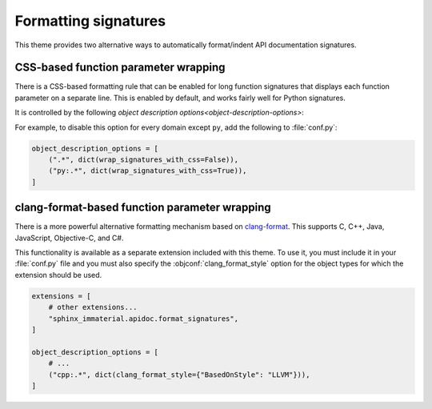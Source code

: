 Formatting signatures
=====================

This theme provides two alternative ways to automatically format/indent API
documentation signatures.

CSS-based function parameter wrapping
-------------------------------------

There is a CSS-based formatting rule that can be enabled for long function
signatures that displays each function parameter on a separate line.  This is
enabled by default, and works fairly well for Python signatures.

It is controlled by the following `object description
options<object-description-options>`:

.. objconf:: wrap_signatures_with_css

   Indicates whether CSS-based formatting is enabled.  Disabled automatically if
   :objconf:`clang_format_style` is specified.

.. objconf:: wrap_signatures_column_limit

   Maximum signature length before function parameters are displayed on separate
   lines.

   Only applies if :objconf:`wrap_signatures_with_css` is set to :python:`True`,
   or if :objconf:`clang_format_style` is enabled and does not specify a
   ``ColumnLimit`` value.

   The default value is :python:`68`.  This is the number of characters that fit
   under typical display settings with both left and right side bars displayed.

For example, to disable this option for every domain except ``py``, add the
following to :file:`conf.py`:

.. code-block:: python

   object_description_options = [
       (".*", dict(wrap_signatures_with_css=False)),
       ("py:.*", dict(wrap_signatures_with_css=True)),
   ]

.. rst-example:: CSS-based wrapping of Python signature

   .. py:function:: long_function_signature_example(\
                      name: int, \
                      other_param: list[str], \
                      yet_another: bool = False, \
                      finally_another: str = "some long string goes here"\
                    ) -> Tuple[str, bool, float, bytes, int]

clang-format-based function parameter wrapping
-----------------------------------------------

There is a more powerful alternative formatting mechanism based on `clang-format
<https://clang.llvm.org/docs/ClangFormat.html>`__.  This supports C, C++, Java,
JavaScript, Objective-C, and C#.

This functionality is available as a separate extension included with this
theme.  To use it, you must include it in your :file:`conf.py` file and you must
also specify the :objconf:`clang_format_style` option for the object types for
which the extension should be used.

.. code-block:: python

    extensions = [
        # other extensions...
        "sphinx_immaterial.apidoc.format_signatures",
    ]

    object_description_options = [
        # ...
        ("cpp:.*", dict(clang_format_style={"BasedOnStyle": "LLVM"})),
    ]

.. objconf:: clang_format_style

   Specifies the `clang-format style options
   <https://clang.llvm.org/docs/ClangFormatStyleOptions.html>`__ as a
   :python:`dict` (JSON object), or :python:`None` to disable clang-format.

   If the style does not explicitly specify a ``ColumnLimit``, the value of
   :objconf:`wrap_signatures_column_limit` is used.

   .. warning::

      Due to how this extension is implemented, style options that change
      non-whitespace characters, such as setting ``QualifierAlignment`` to a
      value other than ``Leave``, must not be used (if non-whitespace characters
      are changed, the extension will raise an exception and the documentation
      build will fail).

.. confval:: clang_format_command

   Name of ``clang-format`` executable.  May either be a plain filename, in
   which case normal ``PATH`` resolution applies, or a path to the executable.
   Defaults to :python:`"clang-format"`.

   To ensure that a consistent version of ``clang-format`` is available when
   building your documentation, add the `clang-format PyPI package
   <https://pypi.org/project/clang-format/>`__ as a dependency, or depend on the
   ``clang-format`` optional feature of this package:

   .. code-block:: shell

      pip install sphinx-immaterial[clang-format]

.. rst-example::

   .. cpp:function:: template <typename T, \
                               typename U = void, \
                               int AnotherParameter = 42> \
                     requires std::is_const_v<T> \
                     const MyType LongFunctionSignatureExample(\
                       const MyType bar, \
                       uint8_t* arr, \
                       unsigned int len = DEFAULT_LENGTH, \
                       bool baz = false);

      Some function type thing
